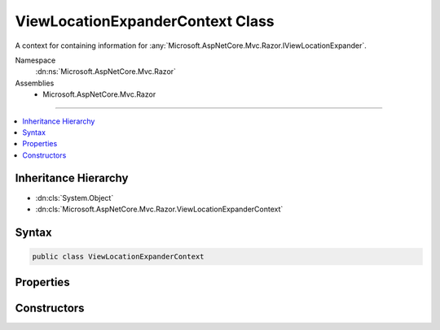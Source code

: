 

ViewLocationExpanderContext Class
=================================






A context for containing information for :any:`Microsoft.AspNetCore.Mvc.Razor.IViewLocationExpander`\.


Namespace
    :dn:ns:`Microsoft.AspNetCore.Mvc.Razor`
Assemblies
    * Microsoft.AspNetCore.Mvc.Razor

----

.. contents::
   :local:



Inheritance Hierarchy
---------------------


* :dn:cls:`System.Object`
* :dn:cls:`Microsoft.AspNetCore.Mvc.Razor.ViewLocationExpanderContext`








Syntax
------

.. code-block:: csharp

    public class ViewLocationExpanderContext








.. dn:class:: Microsoft.AspNetCore.Mvc.Razor.ViewLocationExpanderContext
    :hidden:

.. dn:class:: Microsoft.AspNetCore.Mvc.Razor.ViewLocationExpanderContext

Properties
----------

.. dn:class:: Microsoft.AspNetCore.Mvc.Razor.ViewLocationExpanderContext
    :noindex:
    :hidden:

    
    .. dn:property:: Microsoft.AspNetCore.Mvc.Razor.ViewLocationExpanderContext.ActionContext
    
        
    
        
        Gets the :any:`Microsoft.AspNetCore.Mvc.ActionContext` for the current executing action.
    
        
        :rtype: Microsoft.AspNetCore.Mvc.ActionContext
    
        
        .. code-block:: csharp
    
            public ActionContext ActionContext
            {
                get;
            }
    
    .. dn:property:: Microsoft.AspNetCore.Mvc.Razor.ViewLocationExpanderContext.AreaName
    
        
    
        
        Gets the area name.
    
        
        :rtype: System.String
    
        
        .. code-block:: csharp
    
            public string AreaName
            {
                get;
            }
    
    .. dn:property:: Microsoft.AspNetCore.Mvc.Razor.ViewLocationExpanderContext.ControllerName
    
        
    
        
        Gets the controller name.
    
        
        :rtype: System.String
    
        
        .. code-block:: csharp
    
            public string ControllerName
            {
                get;
            }
    
    .. dn:property:: Microsoft.AspNetCore.Mvc.Razor.ViewLocationExpanderContext.IsMainPage
    
        
    
        
        Determines if the page being found is the main page for an action.
    
        
        :rtype: System.Boolean
    
        
        .. code-block:: csharp
    
            public bool IsMainPage
            {
                get;
            }
    
    .. dn:property:: Microsoft.AspNetCore.Mvc.Razor.ViewLocationExpanderContext.Values
    
        
    
        
        Gets or sets the :any:`System.Collections.Generic.IDictionary\`2` that is populated with values as part of
        :dn:meth:`Microsoft.AspNetCore.Mvc.Razor.IViewLocationExpander.PopulateValues(Microsoft.AspNetCore.Mvc.Razor.ViewLocationExpanderContext)`\.
    
        
        :rtype: System.Collections.Generic.IDictionary<System.Collections.Generic.IDictionary`2>{System.String<System.String>, System.String<System.String>}
    
        
        .. code-block:: csharp
    
            public IDictionary<string, string> Values
            {
                get;
                set;
            }
    
    .. dn:property:: Microsoft.AspNetCore.Mvc.Razor.ViewLocationExpanderContext.ViewName
    
        
    
        
        Gets the view name.
    
        
        :rtype: System.String
    
        
        .. code-block:: csharp
    
            public string ViewName
            {
                get;
            }
    

Constructors
------------

.. dn:class:: Microsoft.AspNetCore.Mvc.Razor.ViewLocationExpanderContext
    :noindex:
    :hidden:

    
    .. dn:constructor:: Microsoft.AspNetCore.Mvc.Razor.ViewLocationExpanderContext.ViewLocationExpanderContext(Microsoft.AspNetCore.Mvc.ActionContext, System.String, System.String, System.String, System.Boolean)
    
        
    
        
        Initializes a new instance of :any:`Microsoft.AspNetCore.Mvc.Razor.ViewLocationExpanderContext`\.
    
        
    
        
        :param actionContext: The :any:`Microsoft.AspNetCore.Mvc.ActionContext` for the current executing action.
        
        :type actionContext: Microsoft.AspNetCore.Mvc.ActionContext
    
        
        :param viewName: The view name.
        
        :type viewName: System.String
    
        
        :param controllerName: The controller name.
        
        :type controllerName: System.String
    
        
        :param areaName: The area name.
        
        :type areaName: System.String
    
        
        :param isMainPage: Determines if the page being found is the main page for an action.
        
        :type isMainPage: System.Boolean
    
        
        .. code-block:: csharp
    
            public ViewLocationExpanderContext(ActionContext actionContext, string viewName, string controllerName, string areaName, bool isMainPage)
    

